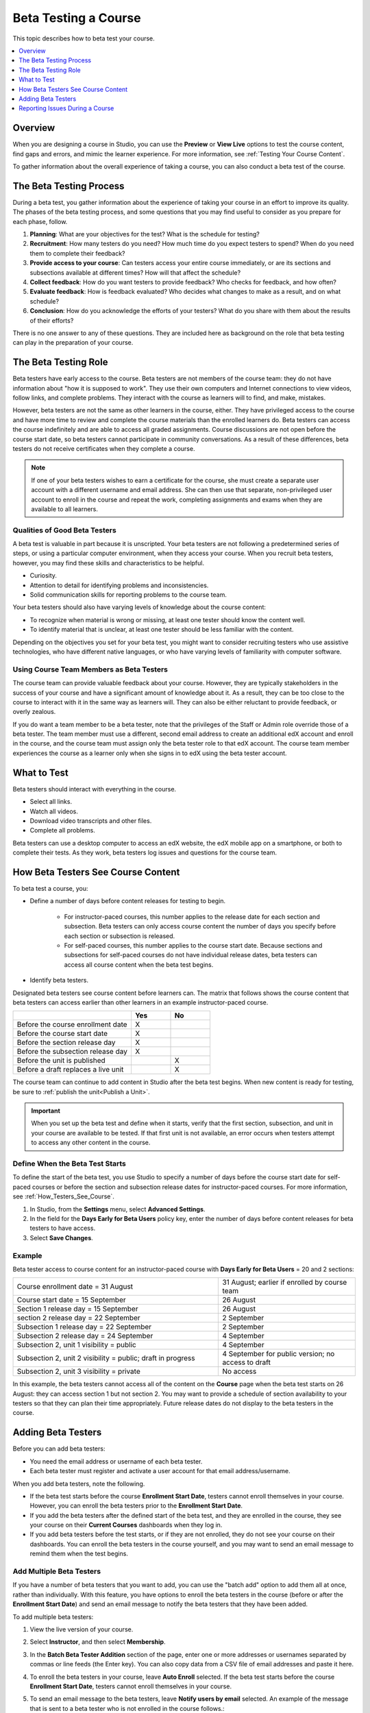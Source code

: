 .. _Beta_Testing:

#############################
Beta Testing a Course
#############################

This topic describes how to beta test your course.

.. contents::
  :local:
  :depth: 1

****************************
Overview
****************************

When you are designing a course in Studio, you can use the **Preview** or
**View Live** options to test the course content, find gaps and errors, and
mimic the learner experience. For more information, see :ref:`Testing Your
Course Content`.

To gather information about the overall experience of taking a course, you can
also conduct a beta test of the course.

.. _Beta_Process:

******************************************
The Beta Testing Process
******************************************

During a beta test, you gather information about the experience of taking your
course in an effort to improve its quality. The phases of the beta testing
process, and some questions that you may find useful to consider as you prepare
for each phase, follow.

#. **Planning**: What are your objectives for the test? What is the schedule
   for testing?

#. **Recruitment**: How many testers do you need? How much time do you expect
   testers to spend? When do you need them to complete their feedback?

#. **Provide access to your course**: Can testers access your entire course
   immediately, or are its sections and subsections available at different
   times? How will that affect the schedule?

#. **Collect feedback**: How do you want testers to provide feedback? Who
   checks for feedback, and how often?

#. **Evaluate feedback**: How is feedback evaluated? Who decides what changes
   to make as a result, and on what schedule?

#. **Conclusion**: How do you acknowledge the efforts of your testers? What do
   you share with them about the results of their efforts?

There is no one answer to any of these questions. They are included here as
background on the role that beta testing can play in the preparation of your
course.

.. _Qualities_Testers:

***************************************
The Beta Testing Role
***************************************

Beta testers have early access to the course. Beta testers are not members of
the course team: they do not have information about "how it is supposed
to work". They use their own computers and Internet connections to view
videos, follow links, and complete problems. They interact with the course as
learners will to find, and make, mistakes.

However, beta testers are not the same as other learners in the course,
either. They have privileged access to the course and have more time to review
and complete the course materials than the enrolled learners do. Beta testers
can access the course indefinitely and are able to access all graded assignments.
Course discussions are not open before the course start date, so beta testers
cannot participate in community conversations. As a result of these differences,
beta testers do not receive certificates when they complete a course.

.. note:: If one of your beta testers wishes to earn a certificate for the
 course, she must create a separate user account with a different username and
 email address. She can then use that separate, non-privileged user account to
 enroll in the course and repeat the work, completing assignments and exams
 when they are available to all learners.

==================================
Qualities of Good Beta Testers
==================================

A beta test is valuable in part because it is unscripted. Your beta testers are
not following a predetermined series of steps, or using a particular computer
environment, when they access your course. When you recruit beta testers,
however, you may find these skills and characteristics to be helpful.

* Curiosity.

* Attention to detail for identifying problems and inconsistencies.

* Solid communication skills for reporting problems to the course team.

Your beta testers should also have varying levels of knowledge about the course
content:

* To recognize when material is wrong or missing, at least one tester should
  know the content well.

* To identify material that is unclear, at least one tester should be less
  familiar with the content.

Depending on the objectives you set for your beta test, you might want to
consider recruiting testers who use assistive technologies, who have different
native languages, or who have varying levels of familiarity with computer
software.

=========================================
Using Course Team Members as Beta Testers
=========================================

The course team can provide valuable feedback about your course. However, they
are typically stakeholders in the success of your course and have a significant
amount of knowledge about it. As a result, they can be too close to the course
to interact with it in the same way as learners will. They can also be either
reluctant to provide feedback, or overly zealous.

If you do want a team member to be a beta tester, note that the privileges of
the Staff or Admin role override those of a beta tester. The team member must
use a different, second email address to create an additional edX account and
enroll in the course, and the course team must assign only the beta tester role
to that edX account. The course team member experiences the course as a learner
only when she signs in to edX using the beta tester account.

.. _What_Test:

*********************************
What to Test
*********************************

Beta testers should interact with everything in the course.

* Select all links.

* Watch all videos.

* Download video transcripts and other files.

* Complete all problems.

Beta testers can use a desktop computer to access an edX website, the edX
mobile app on a smartphone, or both to complete their tests. As they work,
beta testers log issues and questions for the course team.

.. _How_Testers_See_Course:

******************************************
How Beta Testers See Course Content
******************************************

To beta test a course, you:

* Define a number of days before content releases for testing to begin.

    * For instructor-paced courses, this number applies to the release date for
      each section and subsection. Beta testers can only access course content
      the number of days you specify before each section or subsection is
      released.

    * For self-paced courses, this number applies to the course start date.
      Because sections and subsections for self-paced courses do not have
      individual release dates, beta testers can access all course content when
      the beta test begins.

* Identify beta testers.

Designated beta testers see course content before learners can. The matrix
that follows shows the course content that beta testers can access earlier
than other learners in an example instructor-paced course.

.. list-table::
   :widths: 60 20 20
   :header-rows: 1

   * -
     - Yes
     - No
   * - Before the course enrollment date
     - X
     -
   * - Before the course start date
     - X
     -
   * - Before the section release day
     - X
     -
   * - Before the subsection release day
     - X
     -
   * - Before the unit is published
     -
     - X
   * - Before a draft replaces a live unit
     -
     - X

The course team can continue to add content in Studio after the beta test
begins. When new content is ready for testing, be sure to :ref:`publish the
unit<Publish a Unit>`.

.. important:: When you set up the beta test and define when it starts, verify
 that the first section, subsection, and unit in your course are available to
 be tested. If that first unit is not available, an error occurs when testers
 attempt to access any other content in the course.

================================
Define When the Beta Test Starts
================================

To define the start of the beta test, you use Studio to specify a number of
days before the course start date for self-paced courses or before the section
and subsection release dates for instructor-paced courses. For more
information, see :ref:`How_Testers_See_Course`.

#. In Studio, from the **Settings** menu, select **Advanced Settings**.

#. In the field for the **Days Early for Beta Users** policy key, enter the
   number of days before content releases for beta testers to have access.

#. Select **Save Changes**.

===========
Example
===========

.. Is this example helpful? how can we assess whether it is frightening/confusing to course team, or helpful?

Beta tester access to course content for an instructor-paced course with **Days
Early for Beta Users** = 20 and 2 sections:


.. list-table::
   :widths: 60 40

   * - Course enrollment date = 31 August
     - 31 August; earlier if enrolled by course team
   * - Course start date = 15 September
     - 26 August
   * - Section 1 release day = 15 September
     - 26 August
   * - section 2 release day = 22 September
     - 2 September
   * - Subsection 1 release day = 22 September
     - 2 September
   * - Subsection 2 release day = 24 September
     - 4 September
   * - Subsection 2, unit 1 visibility = public
     - 4 September
   * - Subsection 2, unit 2 visibility = public; draft in progress
     - 4 September for public version; no access to draft
   * - Subsection 2, unit 3 visibility = private
     - No access

In this example, the beta testers cannot access all of the content on the
**Course** page when the beta test starts on 26 August: they can access section
1 but not section 2. You may want to provide a schedule of section availability
to your testers so that they can plan their time appropriately. Future release
dates do not display to the beta testers in the course.

.. _Add_Testers:

*********************************
Adding Beta Testers
*********************************

Before you can add beta testers:

* You need the email address or username of each beta tester.

* Each beta tester must register and activate a user account for that email
  address/username.

When you add beta testers, note the following.

* If the beta test starts before the course **Enrollment Start Date**, testers
  cannot enroll themselves in your course. However, you can enroll the beta
  testers prior to the **Enrollment Start Date**.

* If you add the beta testers after the defined start of the beta test, and
  they are enrolled in the course, they see your course on their **Current
  Courses** dashboards when they log in.

* If you add beta testers before the test starts, or if they are not enrolled,
  they do not see your course on their dashboards. You can enroll the beta
  testers in the course yourself, and you may want to send an email message to
  remind them when the test begins.

.. _Add_Testers_Bulk:

================================
Add Multiple Beta Testers
================================

If you have a number of beta testers that you want to add, you can use the
"batch add" option to add them all at once, rather than individually. With this
feature, you have options to enroll the beta testers in the course (before or
after the **Enrollment Start Date**) and send an email message to notify the
beta testers that they have been added.

To add multiple beta testers:

#. View the live version of your course.

#. Select **Instructor**, and then select **Membership**.

#. In the **Batch Beta Tester Addition** section of the page, enter one or more
   addresses or usernames separated by commas or line feeds (the Enter key).
   You can also copy data from a CSV file of email addresses and paste it here.

#. To enroll the beta testers in your course, leave **Auto Enroll** selected.
   If the beta test starts before the course **Enrollment Start Date**, testers
   cannot enroll themselves in your course.

#. To send an email message to the beta testers, leave **Notify users by
   email** selected. An example of the message that is sent to a beta tester
   who is not enrolled in the course follows.::

    Dear betatester,

    You have been invited to be a beta tester for *course* at edge.edx.org
    by a member of the course team.

    Visit https://edge.edx.org/courses/course-name/about to join the course
    and begin the beta test.


#. Select **Add beta testers**.

To remove the Beta Tester role from one or more users, enter their email
addresses in the **Batch Add Beta Testers** field and then select **Remove beta
testers**.

.. note:: When you select **Remove beta testers**, the **Auto Enroll** option is
   not affected. The user's role as a beta tester is removed, but they remain
   enrolled in the course.


================================
Add Beta Testers Individually
================================


#. View the live version of the course.

#. Select **Instructor**, and then select **Membership**.

#. In the **Course Team Management** section, select **Beta Testers**.

#. Under the list of users who currently have that role, enter the email address
   or username of the person you want to add.

#. Select **Add Beta Tester**.

   The person who you added appears in the list of beta testers.


.. note::  If the beta test starts before the **Enrollment Start Date** of your
   course, you can also enroll the beta tester. See :ref:`Enrollment`.


To remove the Beta Tester role from users individually, find the user in the
list of beta testers, and then select **Revoke access** to the right of that
user's email address.


.. _Issue_Reporting_During_Course:

*********************************
Reporting Issues During a Course
*********************************

Despite the efforts of the course team and the beta testers, additional
problems, questions, and issues can occur while a course is running.

* Often, learners report issues by asking questions in a discussion. Your
  discussion moderation team can watch for posts that indicate problems.

* To let learners know the best way to report problems, you can post information
  in the course welcome message, or post it in a discussion.

